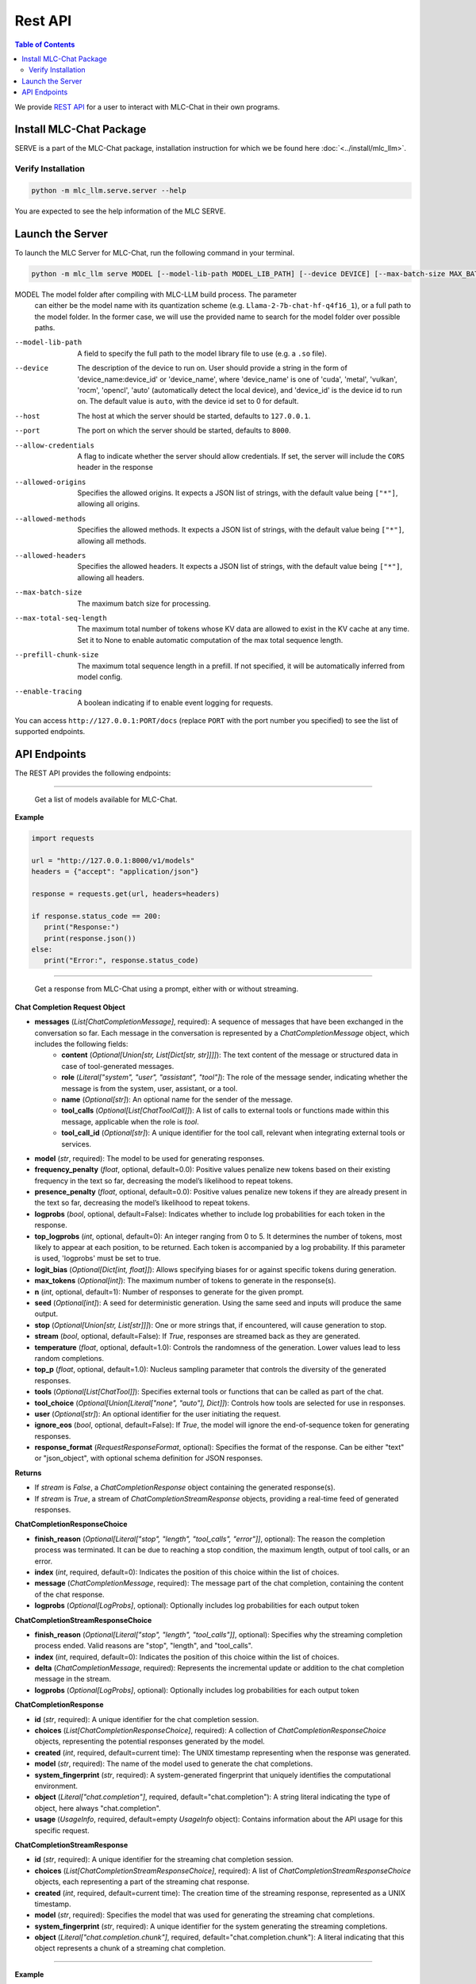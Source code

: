 .. _deploy-rest-api:

Rest API
========

.. contents:: Table of Contents
   :local:
   :depth: 2

We provide `REST API <https://www.ibm.com/topics/rest-apis#:~:text=the%20next%20step-,What%20is%20a%20REST%20API%3F,representational%20state%20transfer%20architectural%20style.>`_
for a user to interact with MLC-Chat in their own programs.

Install MLC-Chat Package
------------------------

SERVE is a part of the MLC-Chat package, installation instruction for which we be found here :doc:`<../install/mlc_llm>`.

Verify Installation
^^^^^^^^^^^^^^^^^^^

.. code:: bash

   python -m mlc_llm.serve.server --help

You are expected to see the help information of the MLC SERVE.

.. _mlcchat_package_build_from_source:


Launch the Server
-----------------

To launch the MLC Server for MLC-Chat, run the following command in your terminal.

.. code:: bash

   python -m mlc_llm serve MODEL [--model-lib-path MODEL_LIB_PATH] [--device DEVICE] [--max-batch-size MAX_BATCH_SIZE] [--max-total-seq-length MAX_TOTAL_SEQ_LENGTH] [--prefill-chunk-size PREFILL_CHUNK_SIZE] [--enable-tracing] [--host HOST] [--port PORT] [--allow-credentials] [--allowed-origins ALLOWED_ORIGINS] [--allowed-methods ALLOWED_METHODS] [--allowed-headers ALLOWED_HEADERS]

MODEL                  The model folder after compiling with MLC-LLM build process. The parameter
                       can either be the model name with its quantization scheme
                       (e.g. ``Llama-2-7b-chat-hf-q4f16_1``), or a full path to the model
                       folder. In the former case, we will use the provided name to search
                       for the model folder over possible paths.
--model-lib-path       A field to specify the full path to the model library file to use (e.g. a ``.so`` file).
--device               The description of the device to run on. User should provide a string in the
                       form of 'device_name:device_id' or 'device_name', where 'device_name' is one of
                       'cuda', 'metal', 'vulkan', 'rocm', 'opencl', 'auto' (automatically detect the
                       local device), and 'device_id' is the device id to run on. The default value is ``auto``,
                       with the device id set to 0 for default.
--host                 The host at which the server should be started, defaults to ``127.0.0.1``.
--port                 The port on which the server should be started, defaults to ``8000``.
--allow-credentials    A flag to indicate whether the server should allow credentials. If set, the server will
                       include the ``CORS`` header in the response
--allowed-origins      Specifies the allowed origins. It expects a JSON list of strings, with the default value being ``["*"]``, allowing all origins.
--allowed-methods      Specifies the allowed methods. It expects a JSON list of strings, with the default value being ``["*"]``, allowing all methods.
--allowed-headers      Specifies the allowed headers. It expects a JSON list of strings, with the default value being ``["*"]``, allowing all headers.
--max-batch-size       The maximum batch size for processing.
--max-total-seq-length   The maximum total number of tokens whose KV data are allowed to exist in the KV cache at any time. Set it to None to enable automatic computation of the max total sequence length.
--prefill-chunk-size   The maximum total sequence length in a prefill. If not specified, it will be automatically inferred from model config.
--enable-tracing       A boolean indicating if to enable event logging for requests.

You can access ``http://127.0.0.1:PORT/docs`` (replace ``PORT`` with the port number you specified) to see the list of
supported endpoints.

API Endpoints
-------------

The REST API provides the following endpoints:

.. http:get:: /v1/models

------------------------------------------------

   Get a list of models available for MLC-Chat.

**Example**

.. code:: bash

   import requests

   url = "http://127.0.0.1:8000/v1/models"
   headers = {"accept": "application/json"}

   response = requests.get(url, headers=headers)

   if response.status_code == 200:
      print("Response:")
      print(response.json())
   else:
      print("Error:", response.status_code)


.. http:post:: /v1/chat/completions

------------------------------------------------

   Get a response from MLC-Chat using a prompt, either with or without streaming.

**Chat Completion Request Object**

- **messages** (*List[ChatCompletionMessage]*, required): A sequence of messages that have been exchanged in the conversation so far. Each message in the conversation is represented by a `ChatCompletionMessage` object, which includes the following fields:
    - **content** (*Optional[Union[str, List[Dict[str, str]]]]*): The text content of the message or structured data in case of tool-generated messages.
    - **role** (*Literal["system", "user", "assistant", "tool"]*): The role of the message sender, indicating whether the message is from the system, user, assistant, or a tool.
    - **name** (*Optional[str]*): An optional name for the sender of the message.
    - **tool_calls** (*Optional[List[ChatToolCall]]*): A list of calls to external tools or functions made within this message, applicable when the role is `tool`.
    - **tool_call_id** (*Optional[str]*): A unique identifier for the tool call, relevant when integrating external tools or services.
    
- **model** (*str*, required): The model to be used for generating responses.

- **frequency_penalty** (*float*, optional, default=0.0): Positive values penalize new tokens based on their existing frequency in the text so far, decreasing the model’s likelihood to repeat tokens.

- **presence_penalty** (*float*, optional, default=0.0): Positive values penalize new tokens if they are already present in the text so far, decreasing the model’s likelihood to repeat tokens.

- **logprobs** (*bool*, optional, default=False): Indicates whether to include log probabilities for each token in the response.

- **top_logprobs** (*int*, optional, default=0): An integer ranging from 0 to 5. It determines the number of tokens, most likely to appear at each position, to be returned. Each token is accompanied by a log probability. If this parameter is used, 'logprobs' must be set to true.

- **logit_bias** (*Optional[Dict[int, float]]*): Allows specifying biases for or against specific tokens during generation.

- **max_tokens** (*Optional[int]*): The maximum number of tokens to generate in the response(s).

- **n** (*int*, optional, default=1): Number of responses to generate for the given prompt.

- **seed** (*Optional[int]*): A seed for deterministic generation. Using the same seed and inputs will produce the same output.

- **stop** (*Optional[Union[str, List[str]]]*): One or more strings that, if encountered, will cause generation to stop.

- **stream** (*bool*, optional, default=False): If `True`, responses are streamed back as they are generated.

- **temperature** (*float*, optional, default=1.0): Controls the randomness of the generation. Lower values lead to less random completions.

- **top_p** (*float*, optional, default=1.0): Nucleus sampling parameter that controls the diversity of the generated responses.

- **tools** (*Optional[List[ChatTool]]*): Specifies external tools or functions that can be called as part of the chat.

- **tool_choice** (*Optional[Union[Literal["none", "auto"], Dict]]*): Controls how tools are selected for use in responses.

- **user** (*Optional[str]*): An optional identifier for the user initiating the request.

- **ignore_eos** (*bool*, optional, default=False): If `True`, the model will ignore the end-of-sequence token for generating responses.

- **response_format** (*RequestResponseFormat*, optional): Specifies the format of the response. Can be either "text" or "json_object", with optional schema definition for JSON responses.

**Returns**

- If `stream` is `False`, a `ChatCompletionResponse` object containing the generated response(s).
- If `stream` is `True`, a stream of `ChatCompletionStreamResponse` objects, providing a real-time feed of generated responses.


**ChatCompletionResponseChoice**

- **finish_reason** (*Optional[Literal["stop", "length", "tool_calls", "error"]]*, optional): The reason the completion process was terminated. It can be due to reaching a stop condition, the maximum length, output of tool calls, or an error.
  
- **index** (*int*, required, default=0): Indicates the position of this choice within the list of choices.
  
- **message** (*ChatCompletionMessage*, required): The message part of the chat completion, containing the content of the chat response.
  
- **logprobs** (*Optional[LogProbs]*, optional): Optionally includes log probabilities for each output token

**ChatCompletionStreamResponseChoice**

- **finish_reason** (*Optional[Literal["stop", "length", "tool_calls"]]*, optional): Specifies why the streaming completion process ended. Valid reasons are "stop", "length", and "tool_calls".
  
- **index** (*int*, required, default=0): Indicates the position of this choice within the list of choices.
  
- **delta** (*ChatCompletionMessage*, required): Represents the incremental update or addition to the chat completion message in the stream.
  
- **logprobs** (*Optional[LogProbs]*, optional): Optionally includes log probabilities for each output token

**ChatCompletionResponse**

- **id** (*str*, required): A unique identifier for the chat completion session.
  
- **choices** (*List[ChatCompletionResponseChoice]*, required): A collection of `ChatCompletionResponseChoice` objects, representing the potential responses generated by the model.
  
- **created** (*int*, required, default=current time): The UNIX timestamp representing when the response was generated.
  
- **model** (*str*, required): The name of the model used to generate the chat completions.
  
- **system_fingerprint** (*str*, required): A system-generated fingerprint that uniquely identifies the computational environment.
  
- **object** (*Literal["chat.completion"]*, required, default="chat.completion"): A string literal indicating the type of object, here always "chat.completion".
  
- **usage** (*UsageInfo*, required, default=empty `UsageInfo` object): Contains information about the API usage for this specific request.

**ChatCompletionStreamResponse**

- **id** (*str*, required): A unique identifier for the streaming chat completion session.
  
- **choices** (*List[ChatCompletionStreamResponseChoice]*, required): A list of `ChatCompletionStreamResponseChoice` objects, each representing a part of the streaming chat response.
  
- **created** (*int*, required, default=current time): The creation time of the streaming response, represented as a UNIX timestamp.
  
- **model** (*str*, required): Specifies the model that was used for generating the streaming chat completions.
  
- **system_fingerprint** (*str*, required): A unique identifier for the system generating the streaming completions.
  
- **object** (*Literal["chat.completion.chunk"]*, required, default="chat.completion.chunk"): A literal indicating that this object represents a chunk of a streaming chat completion.

------------------------------------------------


**Example**

Once you have launched the Server, you can use the API in your own program. Below is an example of using the API to interact with MLC-Chat in Python without Streaming (suppose the server is running on ``http://127.0.0.1:8080/``):

.. code:: bash

   import requests

   # Get a response using a prompt without streaming
   payload = {
      "model": "./dist/Llama-2-7b-chat-hf-q4f16_1-MLC/",
      "messages": [
         {"role": "user", "content": "Hello! Our project is MLC LLM."},
         {
               "role": "assistant",
               "content": "Hello! It's great to hear about your project, MLC LLM.",
         },
         {"role": "user", "content": "What is the name of our project?"},
      ],
      "stream": False,
      # "n": 1,
      "max_tokens": 300,
   }
   r = requests.post("http://127.0.0.1:8080/v1/chat/completions", json=payload)
   choices = r.json()["choices"]
   for choice in choices:
      print(f"{choice['message']['content']}\n")

------------------------------------------------

Below is an example of using the API to interact with MLC-Chat in Python with Streaming.

.. code:: bash
   
   import requests
   import json

   # Get a response using a prompt with streaming
   payload = {
    "model": "./dist/Llama-2-7b-chat-hf-q4f16_1-MLC/",
    "messages": [{"role": "user", "content": "Write a haiku"}],
    "stream": True,
   }
   with requests.post("http://127.0.0.1:8080/v1/chat/completions", json=payload, stream=True) as r:
      for chunk in r.iter_content(chunk_size=None):
         chunk = chunk.decode("utf-8")
         if "[DONE]" in chunk[6:]:
            break
         response = json.loads(chunk[6:])
         content = response["choices"][0]["delta"].get("content", "")
         print(content, end="", flush=True)
   print("\n")

------------------------------------------------


There is also support for function calling similar to OpenAI (https://platform.openai.com/docs/guides/function-calling). Below is an example on how to use function calling in Python.

.. code:: bash

   import requests
   import json

   tools = [
      {
         "type": "function",
         "function": {
               "name": "get_current_weather",
               "description": "Get the current weather in a given location",
               "parameters": {
                  "type": "object",
                  "properties": {
                     "location": {
                           "type": "string",
                           "description": "The city and state, e.g. San Francisco, CA",
                     },
                     "unit": {"type": "string", "enum": ["celsius", "fahrenheit"]},
                  },
                  "required": ["location"],
               },
         },
      }
   ]

   payload = {
      "model": "./dist/gorilla-openfunctions-v1-q4f16_1-MLC/",
      "messages": [
         {
               "role": "user",
               "content": "What is the current weather in Pittsburgh, PA in fahrenheit?",
         }
      ],
      "stream": False,
      "tools": tools,
   }

   r = requests.post("http://127.0.0.1:8080/v1/chat/completions", json=payload)
   print(f"{r.json()['choices'][0]['message']['tool_calls'][0]['function']}\n")

   # Output: {'name': 'get_current_weather', 'arguments': {'location': 'Pittsburgh, PA', 'unit': 'fahrenheit'}}

------------------------------------------------

Function Calling with streaming is also supported. Below is an example on how to use function calling with streaming in Python.

.. code:: bash

   import requests
   import json

   tools = [
      {
         "type": "function",
         "function": {
               "name": "get_current_weather",
               "description": "Get the current weather in a given location",
               "parameters": {
                  "type": "object",
                  "properties": {
                     "location": {
                           "type": "string",
                           "description": "The city and state, e.g. San Francisco, CA",
                     },
                     "unit": {"type": "string", "enum": ["celsius", "fahrenheit"]},
                  },
                  "required": ["location"],
               },
         },
      }
   ]

   payload = {
      "model": "./dist/gorilla-openfunctions-v1-q4f16_1-MLC/",
      "messages": [
         {
               "role": "user",
               "content": "What is the current weather in Pittsburgh, PA and Tokyo, JP in fahrenheit?",
         }
      ],
      "stream": True,
      "tools": tools,
   }

   with requests.post("http://127.0.0.1:8080/v1/chat/completions", json=payload, stream=True) as r:
    for chunk in r.iter_content(chunk_size=None):
        chunk = chunk.decode("utf-8")
        if "[DONE]" in chunk[6:]:
            break
        response = json.loads(chunk[6:])
        content = response["choices"][0]["delta"].get("content", "")
        print(f"{content}", end="", flush=True)
   print("\n")

   # Output: ["get_current_weather(location='Pittsburgh,PA',unit='fahrenheit')", "get_current_weather(location='Tokyo,JP',unit='fahrenheit')"]


.. note::
   The API is a uniform interface that supports multiple languages. You can also utilize these functionalities in languages other than Python.



